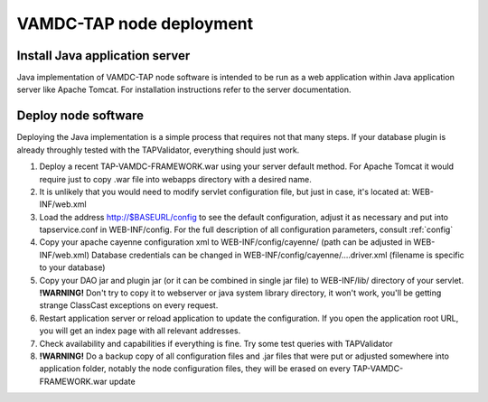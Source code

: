 VAMDC-TAP node deployment
==============================


Install Java application server
--------------------------------

Java implementation of VAMDC-TAP node software is intended to be run as a web application within Java application server like Apache Tomcat.
For installation instructions refer to the server documentation.


Deploy node software
----------------------

Deploying the Java implementation is a simple process that requires not that many steps.
If your database plugin is already throughly tested with the TAPValidator, everything should just work.

#.	Deploy a recent TAP-VAMDC-FRAMEWORK.war using your server default method.
	For Apache Tomcat it would require just to copy .war file into webapps directory with a desired name.

#.	It is unlikely that you would need to modify servlet configuration file, but just in case, it's located at:
	WEB-INF/web.xml

#.	Load the address http://$BASEURL/config to see the default configuration, adjust it as necessary and put 
	into tapservice.conf in WEB-INF/config. For the full description of all configuration parameters, consult :ref:`config`
	
#.	Copy your apache cayenne configuration xml to WEB-INF/config/cayenne/ (path can be adjusted in WEB-INF/web.xml)
	Database credentials can be changed in WEB-INF/config/cayenne/....driver.xml (filename is specific to your database)

#.	Copy your DAO jar and plugin jar (or it can be combined in single jar file) to WEB-INF/lib/ directory of your servlet.
	**!WARNING!** Don't try to copy it to webserver or java system library directory, 
	it won't work, you'll be getting strange ClassCast exceptions on every request.
	
#.	Restart application server or reload application to update the configuration.
	If you open the application root URL, you will get an index page with all relevant addresses.
	
#.	Check availability and capabilities if everything is fine.
	Try some test queries with TAPValidator
	
#.	**!WARNING!** Do a backup copy of all configuration files and .jar files that were put or adjusted somewhere into application folder, notably the node configuration files,
	they will be erased on every TAP-VAMDC-FRAMEWORK.war update
	